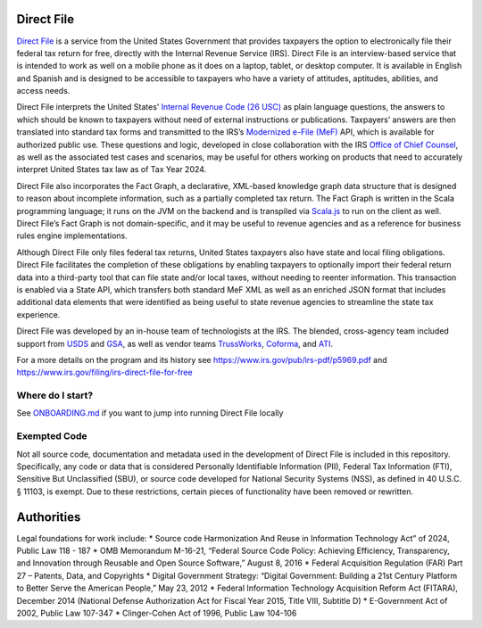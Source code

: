 Direct File
===========

`Direct File <https://directfile.irs.gov>`__ is a service from the
United States Government that provides taxpayers the option to
electronically file their federal tax return for free, directly with the
Internal Revenue Service (IRS). Direct File is an interview-based
service that is intended to work as well on a mobile phone as it does on
a laptop, tablet, or desktop computer. It is available in English and
Spanish and is designed to be accessible to taxpayers who have a variety
of attitudes, aptitudes, abilities, and access needs.

Direct File interprets the United States’ `Internal Revenue Code (26
USC) <https://www.irs.gov/privacy-disclosure/tax-code-regulations-and-official-guidance>`__
as plain language questions, the answers to which should be known to
taxpayers without need of external instructions or publications.
Taxpayers’ answers are then translated into standard tax forms and
transmitted to the IRS’s `Modernized e-File
(MeF) <https://www.irs.gov/e-file-providers/modernized-e-file-program-information>`__
API, which is available for authorized public use. These questions and
logic, developed in close collaboration with the IRS `Office of Chief
Counsel <https://www.irs.gov/about-irs/office-of-chief-counsel-at-a-glance>`__,
as well as the associated test cases and scenarios, may be useful for
others working on products that need to accurately interpret United
States tax law as of Tax Year 2024.

Direct File also incorporates the Fact Graph, a declarative, XML-based
knowledge graph data structure that is designed to reason about
incomplete information, such as a partially completed tax return. The
Fact Graph is written in the Scala programming language; it runs on the
JVM on the backend and is transpiled via
`Scala.js <https://www.scala-js.org>`__ to run on the client as well.
Direct File’s Fact Graph is not domain-specific, and it may be useful to
revenue agencies and as a reference for business rules engine
implementations.

Although Direct File only files federal tax returns, United States
taxpayers also have state and local filing obligations. Direct File
facilitates the completion of these obligations by enabling taxpayers to
optionally import their federal return data into a third-party tool that
can file state and/or local taxes, without needing to reenter
information. This transaction is enabled via a State API, which
transfers both standard MeF XML as well as an enriched JSON format that
includes additional data elements that were identified as being useful
to state revenue agencies to streamline the state tax experience.

Direct File was developed by an in-house team of technologists at the
IRS. The blended, cross-agency team included support from
`USDS <https://www.usds.gov>`__ and `GSA <https://www.gsa.gov/>`__, as
well as vendor teams `TrussWorks <https://truss.works>`__,
`Coforma <https://coforma.io>`__, and
`ATI <https://atisolutions.us/>`__.

For a more details on the program and its history see
https://www.irs.gov/pub/irs-pdf/p5969.pdf and
https://www.irs.gov/filing/irs-direct-file-for-free

Where do I start?
-----------------

See `ONBOARDING.md </ONBOARDING.md>`__ if you want to jump into running
Direct File locally

Exempted Code
-------------

Not all source code, documentation and metadata used in the development
of Direct File is included in this repository. Specifically, any code or
data that is considered Personally Identifiable Information (PII),
Federal Tax Information (FTI), Sensitive But Unclassified (SBU), or
source code developed for National Security Systems (NSS), as defined in
40 U.S.C. § 11103, is exempt. Due to these restrictions, certain pieces
of functionality have been removed or rewritten.

Authorities
===========

Legal foundations for work include: \* Source code Harmonization And
Reuse in Information Technology Act” of 2024, Public Law 118 - 187 \*
OMB Memorandum M-16-21, “Federal Source Code Policy: Achieving
Efficiency, Transparency, and Innovation through Reusable and Open
Source Software,” August 8, 2016 \* Federal Acquisition Regulation (FAR)
Part 27 – Patents, Data, and Copyrights \* Digital Government Strategy:
“Digital Government: Building a 21st Century Platform to Better Serve
the American People,” May 23, 2012 \* Federal Information Technology
Acquisition Reform Act (FITARA), December 2014 (National Defense
Authorization Act for Fiscal Year 2015, Title VIII, Subtitle D) \*
E-Government Act of 2002, Public Law 107-347 \* Clinger-Cohen Act of
1996, Public Law 104-106
